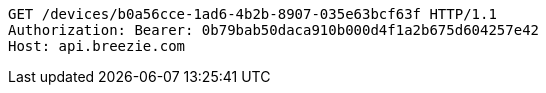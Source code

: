 [source,http,options="nowrap"]
----
GET /devices/b0a56cce-1ad6-4b2b-8907-035e63bcf63f HTTP/1.1
Authorization: Bearer: 0b79bab50daca910b000d4f1a2b675d604257e42
Host: api.breezie.com

----